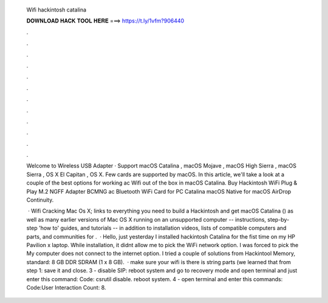   Wifi hackintosh catalina
  
  
  
  𝐃𝐎𝐖𝐍𝐋𝐎𝐀𝐃 𝐇𝐀𝐂𝐊 𝐓𝐎𝐎𝐋 𝐇𝐄𝐑𝐄 ===> https://t.ly/1vfm?906440
  
  
  
  .
  
  
  
  .
  
  
  
  .
  
  
  
  .
  
  
  
  .
  
  
  
  .
  
  
  
  .
  
  
  
  .
  
  
  
  .
  
  
  
  .
  
  
  
  .
  
  
  
  .
  
  Welcome to Wireless USB Adapter · Support macOS Catalina , macOS Mojave , macOS High Sierra , macOS Sierra , OS X El Capitan , OS X. Few cards are supported by macOS. In this article, we'll take a look at a couple of the best options for working ac Wifi out of the box in macOS Catalina. Buy Hackintosh WiFi Plug & Play M.2 NGFF Adapter BCMNG ac Bluetooth WiFi Card for PC Catalina macOS Native for macOS AirDrop Continuity.
  
   · Wifi Cracking Mac Os X;  links to everything you need to build a Hackintosh and get macOS Catalina () as well as many earlier versions of Mac OS X running on an unsupported computer -- instructions, step-by-step 'how to' guides, and tutorials -- in addition to installation videos, lists of compatible computers and parts, and communities for .  · Hello, just yesterday I installed hackintosh Catalina for the fist time on my HP Pavilion x laptop. While installation, it didnt allow me to pick the WiFi network option. I was forced to pick the My computer does not connect to the internet option. I tried a couple of solutions from Hackintool Memory, standard: 8 GB DDR SDRAM (1 x 8 GB).  · make sure your wifi is there is string parts (we learned that from step 1: save it and close. 3 - disable SIP: reboot system and go to recovery mode and open terminal and just enter this command: Code: csrutil disable. reboot system. 4 - open terminal and enter this commands: Code:User Interaction Count: 8.
